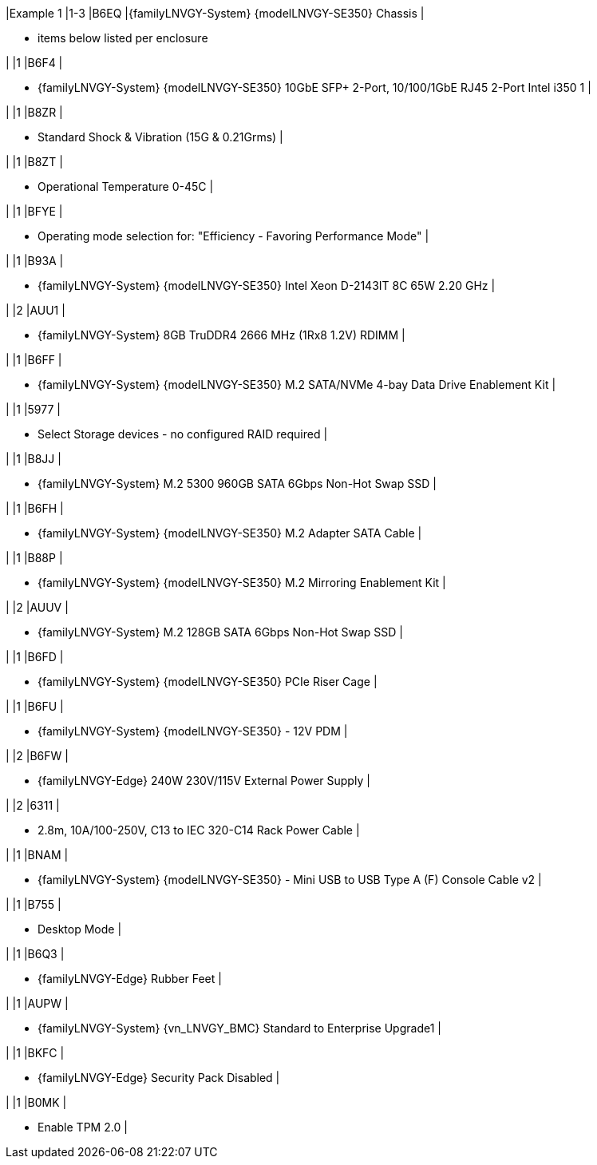 |Example 1
|1-3
|B6EQ
|{familyLNVGY-System} {modelLNVGY-SE350} Chassis
|

* items below listed per enclosure

|
|1
|B6F4
|

* {familyLNVGY-System} {modelLNVGY-SE350} 10GbE SFP+ 2-Port, 10/100/1GbE RJ45 2-Port Intel i350		1
|

|
|1
|B8ZR
|

* Standard Shock & Vibration (15G & 0.21Grms)
|

|
|1
|B8ZT
|

* Operational Temperature 0-45C	
|

|
|1
|BFYE
|

* Operating mode selection for: "Efficiency - Favoring Performance Mode"
|

|
|1
|B93A
|

* {familyLNVGY-System} {modelLNVGY-SE350} Intel Xeon D-2143IT 8C 65W 2.20 GHz
|

|
|2
|AUU1
|

* {familyLNVGY-System} 8GB TruDDR4 2666 MHz (1Rx8 1.2V) RDIMM
|

|
|1
|B6FF
|

* {familyLNVGY-System} {modelLNVGY-SE350} M.2 SATA/NVMe 4-bay Data Drive Enablement Kit
|

|
|1
|5977
|

* Select Storage devices - no configured RAID required
|

|
|1
|B8JJ
|

* {familyLNVGY-System} M.2 5300 960GB SATA 6Gbps Non-Hot Swap SSD
|

|
|1
|B6FH
|

* {familyLNVGY-System} {modelLNVGY-SE350} M.2 Adapter SATA Cable
|

|
|1
|B88P
|

* {familyLNVGY-System} {modelLNVGY-SE350} M.2 Mirroring Enablement Kit
|

|
|2
|AUUV
|

* {familyLNVGY-System} M.2 128GB SATA 6Gbps Non-Hot Swap SSD
|

|
|1
|B6FD
|

* {familyLNVGY-System} {modelLNVGY-SE350} PCIe Riser Cage
|

|
|1
|B6FU
|

* {familyLNVGY-System} {modelLNVGY-SE350} - 12V PDM
|

|
|2
|B6FW
|

* {familyLNVGY-Edge} 240W 230V/115V External Power Supply
|

|
|2
|6311
|

* 2.8m, 10A/100-250V, C13 to IEC 320-C14 Rack Power Cable
|

|
|1
|BNAM
|

* {familyLNVGY-System} {modelLNVGY-SE350} - Mini USB to USB Type A (F) Console Cable v2
|

|
|1
|B755
|

* Desktop Mode
|

|
|1
|B6Q3
|

* {familyLNVGY-Edge} Rubber Feet
|

|
|1
|AUPW
|

* {familyLNVGY-System} {vn_LNVGY_BMC} Standard to Enterprise Upgrade1
|

|
|1
|BKFC
|

* {familyLNVGY-Edge} Security Pack Disabled
|

|
|1
|B0MK
|

* Enable TPM 2.0
|

